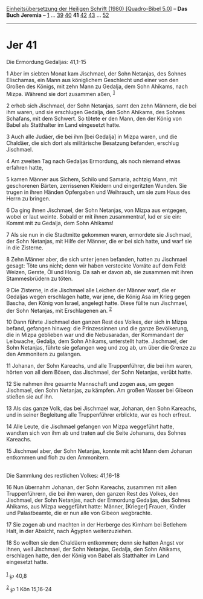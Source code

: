 :PROPERTIES:
:ID:       34e71a02-1795-40c1-b467-16b5922c23f4
:END:
<<navbar>>
[[../index.html][Einheitsübersetzung der Heiligen Schrift (1980)
[Quadro-Bibel 5.0]]] -- *Das Buch Jeremia* -- [[file:Jer_1.html][1]] ...
[[file:Jer_39.html][39]] [[file:Jer_40.html][40]] *41*
[[file:Jer_42.html][42]] [[file:Jer_43.html][43]] ...
[[file:Jer_52.html][52]]

--------------

* Jer 41
  :PROPERTIES:
  :CUSTOM_ID: jer-41
  :END:

<<verses>>

<<v1>>
**** Die Ermordung Gedaljas: 41,1-15
     :PROPERTIES:
     :CUSTOM_ID: die-ermordung-gedaljas-411-15
     :END:
1 Aber im siebten Monat kam Jischmael, der Sohn Netanjas, des Sohnes
Elischamas, ein Mann aus königlichem Geschlecht und einer von den Großen
des Königs, mit zehn Mann zu Gedalja, dem Sohn Ahikams, nach Mizpa.
Während sie dort zusammen aßen, ^{[[#fn1][1]]}

<<v2>>
2 erhob sich Jischmael, der Sohn Netanjas, samt den zehn Männern, die
bei ihm waren, und sie erschlugen Gedalja, den Sohn Ahikams, des Sohnes
Schafans, mit dem Schwert. So tötete er den Mann, den der König von
Babel als Statthalter im Land eingesetzt hatte.

<<v3>>
3 Auch alle Judäer, die bei ihm [bei Gedalja] in Mizpa waren, und die
Chaldäer, die sich dort als militärische Besatzung befanden, erschlug
Jischmael.

<<v4>>
4 Am zweiten Tag nach Gedaljas Ermordung, als noch niemand etwas
erfahren hatte,

<<v5>>
5 kamen Männer aus Sichem, Schilo und Samaria, achtzig Mann, mit
geschorenen Bärten, zerrissenen Kleidern und eingeritzten Wunden. Sie
trugen in ihren Händen Opfergaben und Weihrauch, um sie zum Haus des
Herrn zu bringen.

<<v6>>
6 Da ging ihnen Jischmael, der Sohn Netanjas, von Mizpa aus entgegen,
wobei er laut weinte. Sobald er mit ihnen zusammentraf, lud er sie ein:
Kommt mit zu Gedalja, dem Sohn Ahikams!

<<v7>>
7 Als sie nun in die Stadtmitte gekommen waren, ermordete sie Jischmael,
der Sohn Netanjas, mit Hilfe der Männer, die er bei sich hatte, und warf
sie in die Zisterne.

<<v8>>
8 Zehn Männer aber, die sich unter jenen befanden, hatten zu Jischmael
gesagt: Töte uns nicht; denn wir haben versteckte Vorräte auf dem Feld:
Weizen, Gerste, Öl und Honig. Da sah er davon ab, sie zusammen mit ihren
Stammesbrüdern zu töten.

<<v9>>
9 Die Zisterne, in die Jischmael alle Leichen der Männer warf, die er
Gedaljas wegen erschlagen hatte, war jene, die König Asa im Krieg gegen
Bascha, den König von Israel, angelegt hatte. Diese füllte nun
Jischmael, der Sohn Netanjas, mit Erschlagenen an. ^{[[#fn2][2]]}

<<v10>>
10 Dann führte Jischmael den ganzen Rest des Volkes, der sich in Mizpa
befand, gefangen hinweg: die Prinzessinnen und die ganze Bevölkerung,
die in Mizpa geblieben war und die Nebusaradan, der Kommandant der
Leibwache, Gedalja, dem Sohn Ahikams, unterstellt hatte. Jischmael, der
Sohn Netanjas, führte sie gefangen weg und zog ab, um über die Grenze zu
den Ammonitern zu gelangen.

<<v11>>
11 Johanan, der Sohn Kareachs, und alle Truppenführer, die bei ihm
waren, hörten von all dem Bösen, das Jischmael, der Sohn Netanjas,
verübt hatte.

<<v12>>
12 Sie nahmen ihre gesamte Mannschaft und zogen aus, um gegen Jischmael,
den Sohn Netanjas, zu kämpfen. Am großen Wasser bei Gibeon stießen sie
auf ihn.

<<v13>>
13 Als das ganze Volk, das bei Jischmael war, Johanan, den Sohn
Kareachs, und in seiner Begleitung alle Truppenführer erblickte, war es
hoch erfreut.

<<v14>>
14 Alle Leute, die Jischmael gefangen von Mizpa weggeführt hatte,
wandten sich von ihm ab und traten auf die Seite Johanans, des Sohnes
Kareachs.

<<v15>>
15 Jischmael aber, der Sohn Netanjas, konnte mit acht Mann dem Johanan
entkommen und floh zu den Ammonitern.\\
\\

<<v16>>
**** Die Sammlung des restlichen Volkes: 41,16-18
     :PROPERTIES:
     :CUSTOM_ID: die-sammlung-des-restlichen-volkes-4116-18
     :END:
16 Nun übernahm Johanan, der Sohn Kareachs, zusammen mit allen
Truppenführern, die bei ihm waren, den ganzen Rest des Volkes, den
Jischmael, der Sohn Netanjas, nach der Ermordung Gedaljas, des Sohnes
Ahikams, aus Mizpa weggeführt hatte: Männer, [Krieger] Frauen, Kinder
und Palastbeamte, die er nun alle von Gibeon wegbrachte.

<<v17>>
17 Sie zogen ab und machten in der Herberge des Kimham bei Betlehem
Halt, in der Absicht, nach Ägypten weiterzuziehen.

<<v18>>
18 So wollten sie den Chaldäern entkommen; denn sie hatten Angst vor
ihnen, weil Jischmael, der Sohn Netanjas, Gedalja, den Sohn Ahikams,
erschlagen hatte, den der König von Babel als Statthalter im Land
eingesetzt hatte.\\
\\

^{[[#fnm1][1]]} ℘ 40,8

^{[[#fnm2][2]]} ℘ 1 Kön 15,16-24
